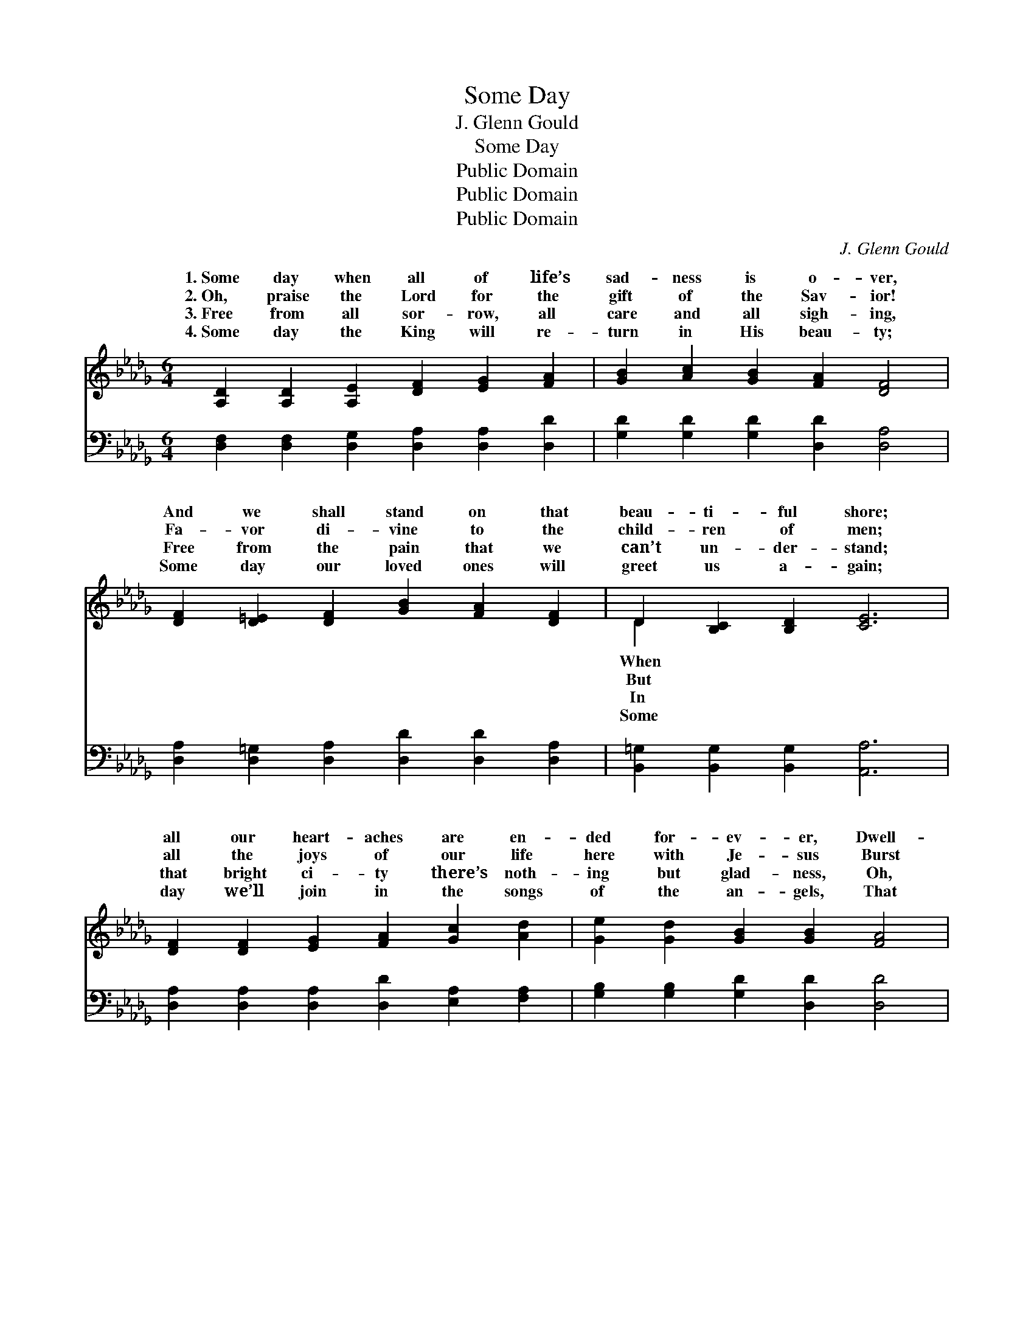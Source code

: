 X:1
T:Some Day
T:J. Glenn Gould
T:Some Day
T:Public Domain
T:Public Domain
T:Public Domain
C:J. Glenn Gould
Z:Public Domain
%%score ( 1 2 ) ( 3 4 )
L:1/8
M:6/4
K:Db
V:1 treble 
V:2 treble 
V:3 bass 
V:4 bass 
V:1
 [A,D]2 [A,D]2 [A,E]2 [DF]2 [EG]2 [FA]2 | [GB]2 [Ac]2 [GB]2 [FA]2 [DF]4 | %2
w: 1.~Some day when all of life’s|sad- ness is o- ver,|
w: 2.~Oh, praise the Lord for the|gift of the Sav- ior!|
w: 3.~Free from all sor- row, all|care and all sigh- ing,|
w: 4.~Some day the King will re-|turn in His beau- ty;|
 [DF]2 [D=E]2 [DF]2 [GB]2 [FA]2 [DF]2 | D2 [B,C]2 [B,D]2 [CE]6 | %4
w: And we shall stand on that|beau- ti- ful shore;|
w: Fa- vor di- vine to the|child- ren of men;|
w: Free from the pain that we|can’t un- der- stand;|
w: Some day our loved ones will|greet us a- gain;|
 [DF]2 [DF]2 [EG]2 [FA]2 [Gc]2 [Ad]2 | [Ge]2 [Gd]2 [GB]2 [GB]2 [FA]4 | %6
w: all our heart- aches are en-|ded for- ev- er, Dwell-|
w: all the joys of our life|here with Je- sus Burst|
w: that bright ci- ty there’s noth-|ing but glad- ness, Oh,|
w: day we’ll join in the songs|of the an- gels, That|
 [GB]2 [G=A]2 [GB]2 [=Ge]2 [GB]2 [Gd]2 | [Gc]6- [Gc]4 z2 || %8
w: ing with Christ ev- er- more.||
w: in- to ec- sta- sies then.|We’ll *|
w: let me fly to that land!||
w: will be glor- i- ous then.||
"^Refrain" [Ge]2 [Ge]2 [Ge]2 [Ge]2 [Fd]2 [Gc]2 | [Fd]6 [Fd]6 | %10
w: ||
w: tell the won- der- ful sto-|ry, There|
w: ||
w: ||
 [Ge]2 [Ge]2 [Ge]2 [Ge]2 [Gc]2 [GA]2 | [Fd]6 [Fd]6 | [GB]2 [G=A]2 [GB]2 G2 [GB]2 [Gd]2 | %13
w: |||
w: with the King in His glo-|ry; Je-|sus a man- sion will give|
w: |||
w: |||
 [FA]6 [FB]6 | [Gc]2 [G=B]2 [Gc]2 [=Gd]2 [Gc]2 [Gd]2 | [Ae]6- [Ae]4 z2 | %16
w: |||
w: In that|bright home o- ver there; An-|gels *|
w: |||
w: |||
 [Fd]2 [Fc]2 [FB]2 [FA]2 [F=G]2 [FA]2 | [Gc]6 [Gc]6 | [Ge]2 [Gd]2 [Gc]2 [GB]2 [FA]2 [EG]2 | %19
w: |||
w: we’ll tell of sal- va- tion,|Won- der-|ful gift to the na- tions;|
w: |||
w: |||
 [DF]6 [FA]6 | [GB]2 [G=A]2 [GB]2 [Gd]2 [Gc]2 [GB]2 | A6 [Fd]6 | %22
w: |||
w: We’ll be|the blest of cre- a- tion,|Reign- ing|
w: |||
w: |||
 [Fd]2 [Fc]2 [FB]2 [Ge]2 [GB]2 [Gc]2 | [Fd]6- [Fd]4 z2 |] %24
w: ||
w: Christ o- ver there. * *||
w: ||
w: ||
V:2
 x12 | x12 | x12 | D2 x10 | x12 | x12 | x12 | x12 || x12 | x12 | x12 | x12 | x6 G2 x4 | x12 | x12 | %15
w: |||When||||||||||||
w: |||But|||||||||us,|||
w: |||In||||||||||||
w: |||Some||||||||||||
 x12 | x12 | x12 | x12 | x12 | x12 | A6 x6 | x12 | x12 |] %24
w: |||||||||
w: ||||||with|||
w: |||||||||
w: |||||||||
V:3
 [D,F,]2 [D,F,]2 [D,G,]2 [D,A,]2 [D,A,]2 [D,D]2 | [G,D]2 [G,D]2 [G,D]2 [D,D]2 [D,A,]4 | %2
w: ~ ~ ~ ~ ~ ~|~ ~ ~ ~ ~|
 [D,A,]2 [D,=G,]2 [D,A,]2 [D,D]2 [D,D]2 [D,A,]2 | [B,,=G,]2 [B,,G,]2 [B,,G,]2 [A,,A,]6 | %4
w: ~ ~ ~ ~ ~ ~|~ ~ ~ ~|
 [D,A,]2 [D,A,]2 [D,A,]2 [D,D]2 [E,A,]2 [F,A,]2 | [G,B,]2 [G,B,]2 [G,D]2 [D,D]2 [D,D]4 | %6
w: ~ ~ ~ ~ ~ ~|~ ~ ~ ~ ~|
 [G,D]2 [G,C]2 [G,B,]2 [E,B,]2 [E,E]2 [E,E]2 | [A,E]6- [A,E]4 z2 || %8
w: ~ ~ ~ ~ ~ ~|~ *|
 [A,C]2 [A,C]2 [A,C]2 [A,C]2 [A,D]2 [A,E]2 | [D,D]6 [D,A,]6 | %10
w: ~ ~ ~ ~ ~ ~|~ ~|
 [A,C]2 [A,C]2 [A,C]2 [A,C]2 [A,E]2 [A,C]2 | [D,D]6 [D,D]6 | %12
w: ~ ~ ~ ~ ~ ~|~ ~|
 [G,D]2 [G,C]2 [G,D]2 [G,B,]2 [G,B,]2 [G,B,]2 | [F,D]6 [D,A,]6 | %14
w: ~ ~ ~ ~ ~ ~|~ ~|
 [E,A,]2 [E,A,]2 [E,A,]2 [E,B,]2 [E,E]2 [E,D]2 | A,2 B,2 A,2 G,2 F,2 E,2 | %16
w: ~ ~ ~ ~ ~ ~|He’s pre- pared for us; *|
 [D,A,]2 [D,A,]2 [D,A,]2 [D,A,]2 [D,B,]2 [D,A,]2 | [E,A,]6 [E,A,]6 | %18
w: ||
 [A,C]2 [A,D]2 [A,E]2 [A,D]2 [A,C]2 A,2 | [D,A,]6 [D,D]6 | %20
w: ||
 [G,D]2 [G,D]2 [G,D]2 [G,B,]2 [G,C]2 [G,D]2 | [F,D]6 [D,A,]6 | %22
w: ||
 A,2 [A,D]2 [A,D]2 [A,,C]2 [A,,D]2 [A,,E]2 | [D,D]6- [D,D]4 z2 |] %24
w: ||
V:4
 x12 | x12 | x12 | x12 | x12 | x12 | x12 | x12 || x12 | x12 | x12 | x12 | x12 | x12 | x12 | %15
 C6- C4 x2 | x12 | x12 | x10 A,2 | x12 | x12 | x12 | A,2 x10 | x12 |] %24

